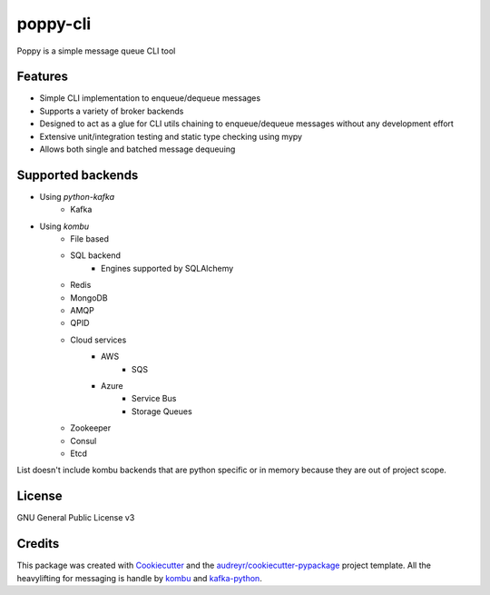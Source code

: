 ==========
poppy-cli
==========

.. image:: https://github.com/johngian/poppy-cli/actions/workflows/tests.yml/badge.svg?branch=master
        :target: https://github.com/johngian/poppy-cli/actions/workflows/tests.yml

.. image:: https://github.com/johngian/poppy-cli/actions/workflows/docs.yml/badge.svg?branch=master
        :target: https://johngian.github.io/poppy-cli/

.. image:: https://sonarcloud.io/api/project_badges/measure?project=johngian_poppy-cli&metric=alert_status
        :target: https://sonarcloud.io/dashboard?id=johngian_poppy-cli

.. image:: https://codecov.io/gh/johngian/poppy-cli/branch/master/graph/badge.svg?token=OOTW29VBKV
        :target: https://codecov.io/gh/johngian/poppy-cli


Poppy is a simple message queue CLI tool

Features
--------

* Simple CLI implementation to enqueue/dequeue messages
* Supports a variety of broker backends
* Designed to act as a glue for CLI utils chaining to enqueue/dequeue messages without any development effort
* Extensive unit/integration testing and static type checking using mypy
* Allows both single and batched message dequeuing

Supported backends
------------------

* Using `python-kafka`
   * Kafka
* Using `kombu`
   * File based
   * SQL backend
      * Engines supported by SQLAlchemy
   * Redis
   * MongoDB
   * AMQP
   * QPID
   * Cloud services
      * AWS
         * SQS
      * Azure
         * Service Bus
         * Storage Queues
   * Zookeeper
   * Consul
   * Etcd

List doesn't include kombu backends that are python specific or in memory because they are out of project scope.

License
-------

GNU General Public License v3

Credits
-------

This package was created with Cookiecutter_ and the `audreyr/cookiecutter-pypackage`_ project template.
All the heavylifting for messaging is handle by kombu_ and `kafka-python <https://github.com/dpkp/kafka-python>`_.

.. _Cookiecutter: https://github.com/audreyr/cookiecutter
.. _`audreyr/cookiecutter-pypackage`: https://github.com/audreyr/cookiecutter-pypackage
.. _Kombu: https://github.com/celery/kombu
